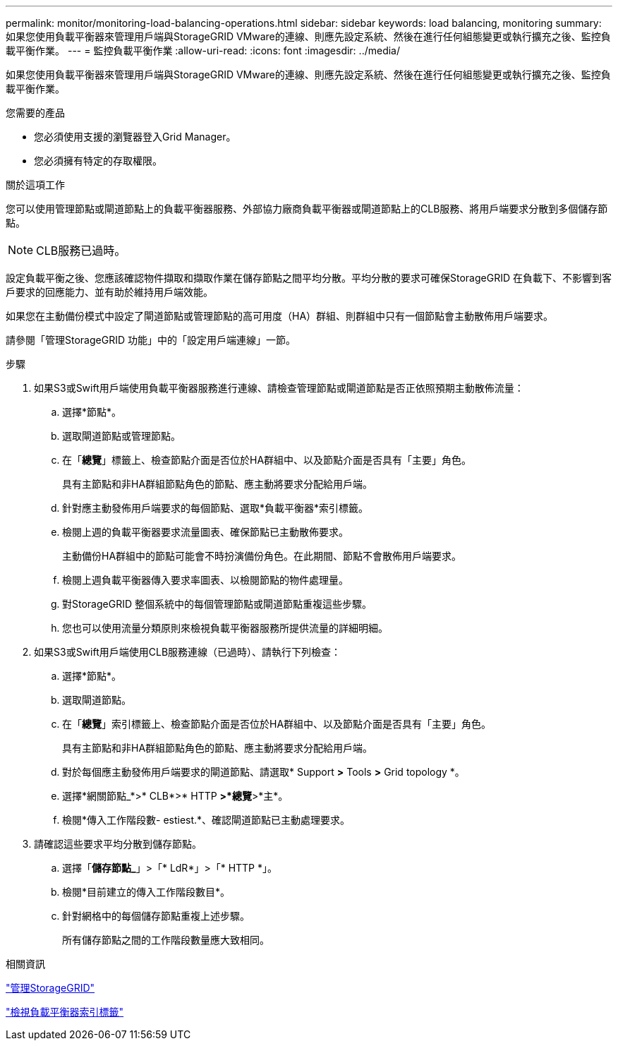 ---
permalink: monitor/monitoring-load-balancing-operations.html 
sidebar: sidebar 
keywords: load balancing, monitoring 
summary: 如果您使用負載平衡器來管理用戶端與StorageGRID VMware的連線、則應先設定系統、然後在進行任何組態變更或執行擴充之後、監控負載平衡作業。 
---
= 監控負載平衡作業
:allow-uri-read: 
:icons: font
:imagesdir: ../media/


[role="lead"]
如果您使用負載平衡器來管理用戶端與StorageGRID VMware的連線、則應先設定系統、然後在進行任何組態變更或執行擴充之後、監控負載平衡作業。

.您需要的產品
* 您必須使用支援的瀏覽器登入Grid Manager。
* 您必須擁有特定的存取權限。


.關於這項工作
您可以使用管理節點或閘道節點上的負載平衡器服務、外部協力廠商負載平衡器或閘道節點上的CLB服務、將用戶端要求分散到多個儲存節點。


NOTE: CLB服務已過時。

設定負載平衡之後、您應該確認物件擷取和擷取作業在儲存節點之間平均分散。平均分散的要求可確保StorageGRID 在負載下、不影響到客戶要求的回應能力、並有助於維持用戶端效能。

如果您在主動備份模式中設定了閘道節點或管理節點的高可用度（HA）群組、則群組中只有一個節點會主動散佈用戶端要求。

請參閱「管理StorageGRID 功能」中的「設定用戶端連線」一節。

.步驟
. 如果S3或Swift用戶端使用負載平衡器服務進行連線、請檢查管理節點或閘道節點是否正依照預期主動散佈流量：
+
.. 選擇*節點*。
.. 選取閘道節點或管理節點。
.. 在「*總覽*」標籤上、檢查節點介面是否位於HA群組中、以及節點介面是否具有「主要」角色。
+
具有主節點和非HA群組節點角色的節點、應主動將要求分配給用戶端。

.. 針對應主動發佈用戶端要求的每個節點、選取*負載平衡器*索引標籤。
.. 檢閱上週的負載平衡器要求流量圖表、確保節點已主動散佈要求。
+
主動備份HA群組中的節點可能會不時扮演備份角色。在此期間、節點不會散佈用戶端要求。

.. 檢閱上週負載平衡器傳入要求率圖表、以檢閱節點的物件處理量。
.. 對StorageGRID 整個系統中的每個管理節點或閘道節點重複這些步驟。
.. 您也可以使用流量分類原則來檢視負載平衡器服務所提供流量的詳細明細。


. 如果S3或Swift用戶端使用CLB服務連線（已過時）、請執行下列檢查：
+
.. 選擇*節點*。
.. 選取閘道節點。
.. 在「*總覽*」索引標籤上、檢查節點介面是否位於HA群組中、以及節點介面是否具有「主要」角色。
+
具有主節點和非HA群組節點角色的節點、應主動將要求分配給用戶端。

.. 對於每個應主動發佈用戶端要求的閘道節點、請選取* Support *>* Tools *>* Grid topology *。
.. 選擇*網關節點_*>* CLB*>* HTTP *>*總覽*>*主*。
.. 檢閱*傳入工作階段數- estiest.*、確認閘道節點已主動處理要求。


. 請確認這些要求平均分散到儲存節點。
+
.. 選擇「*儲存節點_*」>「* LdR*」>「* HTTP *」。
.. 檢閱*目前建立的傳入工作階段數目*。
.. 針對網格中的每個儲存節點重複上述步驟。
+
所有儲存節點之間的工作階段數量應大致相同。





.相關資訊
link:../admin/index.html["管理StorageGRID"]

link:viewing-load-balancer-tab.html["檢視負載平衡器索引標籤"]
